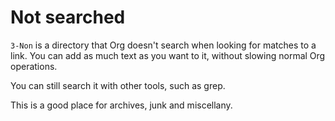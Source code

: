 * Not searched

=3-Non= is a directory that Org doesn't search when looking for matches to a link.  You can add as much text as you want to it, without slowing normal Org operations.

You can still search it with other tools, such as grep.

This is a good place for archives, junk and miscellany.
